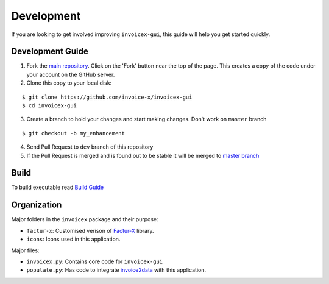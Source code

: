 Development
===========

If you are looking to get involved improving ``invoicex-gui``, this
guide will help you get started quickly.

Development Guide
-----------------

1. Fork the `main repository <https://github.com/invoice-x/invoicex-gui>`_. Click on the 'Fork' button near the top of the page. This creates a copy of the code under your account on the GitHub server.

2. Clone this copy to your local disk: 

::

	$ git clone https://github.com/invoice-x/invoicex-gui
	$ cd invoicex-gui

3. Create a branch to hold your changes and start making changes. Don't work on ``master`` branch

::

	$ git checkout -b my_enhancement

4. Send Pull Request to ``dev`` branch of this repository

5. If the Pull Request is merged and is found out to be stable it will be merged to `master branch <https://github.com/invoice-x/invoicex-gui>`_

Build
-----
To build executable read `Build Guide <https://github.com/invoice-x/invoicex-gui/blob/master/bin/>`_

Organization
------------

Major folders in the ``invoicex`` package and their purpose:

-  ``factur-x``: Customised verison of `Factur-X <https://github.com/invoice-x/factur-x>`_ library.
-  ``icons``: Icons used in this application.

Major files:

- ``invoicex.py``: Contains core code for ``invoicex-gui``
- ``populate.py``: Has code to integrate `invoice2data <https://github.com/invoice-x/factur-x>`_ with this application.
